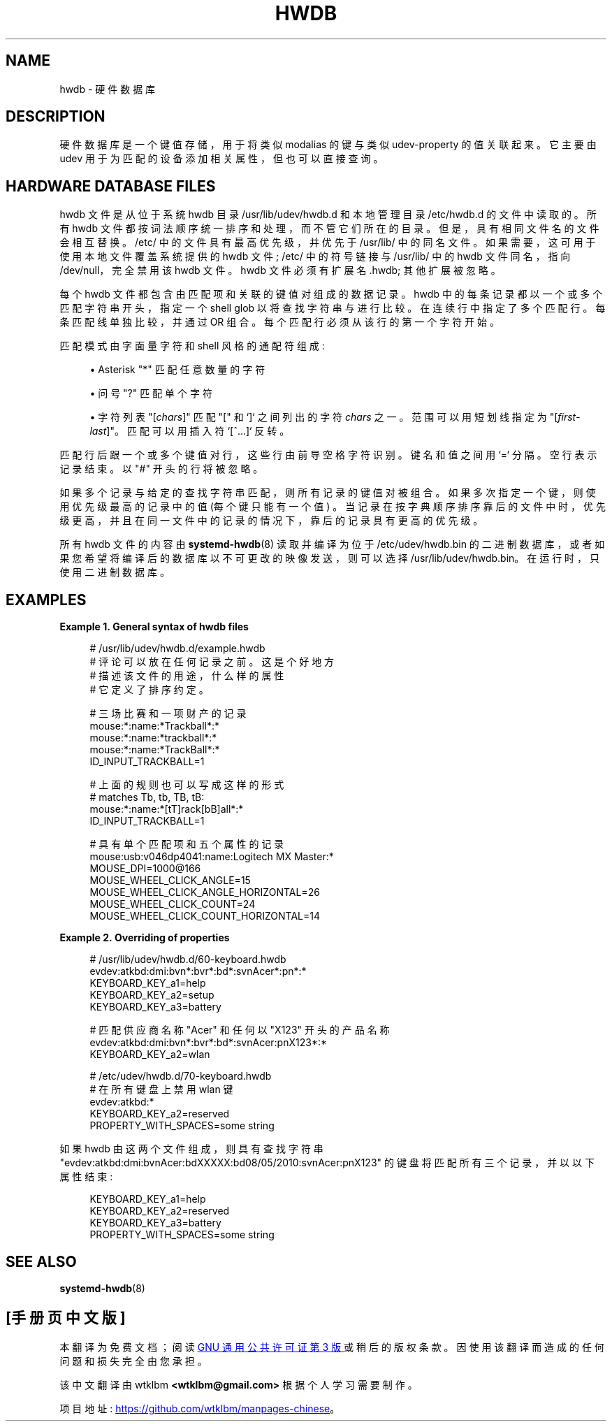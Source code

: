 .\" -*- coding: UTF-8 -*-
'\" t
.\"*******************************************************************
.\"
.\" This file was generated with po4a. Translate the source file.
.\"
.\"*******************************************************************
.TH HWDB 7 "" "systemd 253" hwdb
.ie  \n(.g .ds Aq \(aq
.el       .ds Aq '
.\" -----------------------------------------------------------------
.\" * Define some portability stuff
.\" -----------------------------------------------------------------
.\" ~~~~~~~~~~~~~~~~~~~~~~~~~~~~~~~~~~~~~~~~~~~~~~~~~~~~~~~~~~~~~~~~~
.\" http://bugs.debian.org/507673
.\" http://lists.gnu.org/archive/html/groff/2009-02/msg00013.html
.\" ~~~~~~~~~~~~~~~~~~~~~~~~~~~~~~~~~~~~~~~~~~~~~~~~~~~~~~~~~~~~~~~~~
.\" -----------------------------------------------------------------
.\" * set default formatting
.\" -----------------------------------------------------------------
.\" disable hyphenation
.nh
.\" disable justification (adjust text to left margin only)
.ad l
.\" -----------------------------------------------------------------
.\" * MAIN CONTENT STARTS HERE *
.\" -----------------------------------------------------------------
.SH NAME
hwdb \- 硬件数据库
.SH DESCRIPTION
.PP
硬件数据库是一个键值存储，用于将类似 modalias 的键与类似 udev\-property 的值关联起来 \&。它主要由 udev
用于为匹配的设备添加相关属性，但也可以直接查询 \&。
.SH "HARDWARE DATABASE FILES"
.PP
hwdb 文件是从位于系统 hwdb 目录 /usr/lib/udev/hwdb\&.d 和本地管理目录 /etc/hwdb\&.d\&
的文件中读取的。所有 hwdb 文件都按词法顺序统一排序和处理，而不管它们所在的目录 \&。但是，具有相同文件名的文件会相互替换 \&。/etc/
中的文件具有最高优先级，并优先于 /usr/lib/\& 中的同名文件。如果需要，这可用于使用本地文件覆盖系统提供的 hwdb 文件; /etc/
中的符号链接与 /usr/lib/ 中的 hwdb 文件同名，指向 /dev/null，完全禁用该 hwdb 文件 \&。hwdb 文件必须有扩展名
\&.hwdb; 其他扩展被忽略 \&。
.PP
每个 hwdb 文件都包含由匹配项和关联的键值对组成的数据记录 \&。hwdb 中的每条记录都以一个或多个匹配字符串开头，指定一个 shell glob
以将查找字符串与 \& 进行比较。在连续行 \& 中指定了多个匹配行。每条匹配线单独比较，并通过 OR\& 组合。每个匹配行必须从该行的第一个字符 \&
开始。
.PP
匹配模式由字面量字符和 shell 风格的通配符组成:
.sp
.RS 4
.ie  n \{\
\h'-04'\(bu\h'+03'\c
.\}
.el \{\
.sp -1
.IP \(bu 2.3
.\}
Asterisk "*" 匹配任意数量的字符
.RE
.sp
.RS 4
.ie  n \{\
\h'-04'\(bu\h'+03'\c
.\}
.el \{\
.sp -1
.IP \(bu 2.3
.\}
问号 "?" 匹配单个字符
.RE
.sp
.RS 4
.ie  n \{\
\h'-04'\(bu\h'+03'\c
.\}
.el \{\
.sp -1
.IP \(bu 2.3
.\}
字符列表 "[\fIchars\fP]" 匹配 "[" 和 `]`\& 之间列出的字符 \fIchars\fP 之一。范围可以用短划线指定为
"[\fIfirst\fP\-\fIlast\fP]"\&。匹配可以用插入符 `[^\&...]`\& 反转。
.RE
.PP
匹配行后跟一个或多个键值对行，这些行由前导空格字符 \& 识别。键名和值之间用 `=`\& 分隔。空行表示记录结束 \&。以 "#" 开头的行将被忽略
\&。
.PP
如果多个记录与给定的查找字符串匹配，则所有记录的键值对被组合 \&。如果多次指定一个键，则使用优先级最高的记录中的值 (每个键只能有一个值)
\&。当记录在按字典顺序排序靠后的文件中时，优先级更高，并且在同一文件中的记录的情况下，靠后的记录具有更高的优先级 \&。
.PP
所有 hwdb 文件的内容由 \fBsystemd\-hwdb\fP(8) 读取并编译为位于 /etc/udev/hwdb\&.bin
的二进制数据库，或者如果您希望将编译后的数据库以不可更改的映像 \& 发送，则可以选择
/usr/lib/udev/hwdb\&.bin。在运行时，只使用二进制数据库 \&。
.SH EXAMPLES
.PP
\fBExample\ \&1.\ \&General syntax of hwdb files\fP
.sp
.if  n \{\
.RS 4
.\}
.nf
# /usr/lib/udev/hwdb\&.d/example\&.hwdb
# 评论可以放在任何记录之前 \&。这是个好地方
# 描述该文件的用途，什么样的属性
# 它定义了排序约定 \&。

# 三场比赛和一项财产的记录
mouse:*:name:*Trackball*:*
mouse:*:name:*trackball*:*
mouse:*:name:*TrackBall*:*
 ID_INPUT_TRACKBALL=1

# 上面的规则也可以写成这样的形式
# matches Tb, tb, TB, tB:
mouse:*:name:*[tT]rack[bB]all*:*
 ID_INPUT_TRACKBALL=1

# 具有单个匹配项和五个属性的记录
mouse:usb:v046dp4041:name:Logitech MX Master:*
 MOUSE_DPI=1000@166
 MOUSE_WHEEL_CLICK_ANGLE=15
 MOUSE_WHEEL_CLICK_ANGLE_HORIZONTAL=26
 MOUSE_WHEEL_CLICK_COUNT=24
 MOUSE_WHEEL_CLICK_COUNT_HORIZONTAL=14
.fi
.if  n \{\
.RE
.\}
.PP
\fBExample\ \&2.\ \&Overriding of properties\fP
.sp
.if  n \{\
.RS 4
.\}
.nf
# /usr/lib/udev/hwdb\&.d/60\-keyboard\&.hwdb
evdev:atkbd:dmi:bvn*:bvr*:bd*:svnAcer*:pn*:*
 KEYBOARD_KEY_a1=help
 KEYBOARD_KEY_a2=setup
 KEYBOARD_KEY_a3=battery

# 匹配供应商名称 "Acer" 和任何以 "X123" 开头的产品名称
evdev:atkbd:dmi:bvn*:bvr*:bd*:svnAcer:pnX123*:*
 KEYBOARD_KEY_a2=wlan

# /etc/udev/hwdb\&.d/70\-keyboard\&.hwdb
# 在所有键盘上禁用 wlan 键
evdev:atkbd:*
 KEYBOARD_KEY_a2=reserved
 PROPERTY_WITH_SPACES=some string
.fi
.if  n \{\
.RE
.\}
.PP
如果 hwdb 由这两个文件组成，则具有查找字符串
"evdev:atkbd:dmi:bvnAcer:bdXXXXX:bd08/05/2010:svnAcer:pnX123"
的键盘将匹配所有三个记录，并以以下属性结束:
.sp
.if  n \{\
.RS 4
.\}
.nf
KEYBOARD_KEY_a1=help
KEYBOARD_KEY_a2=reserved
KEYBOARD_KEY_a3=battery
PROPERTY_WITH_SPACES=some string
.fi
.if  n \{\
.RE
.\}
.SH "SEE ALSO"
.PP
\fBsystemd\-hwdb\fP(8)
.PP
.SH [手册页中文版]
.PP
本翻译为免费文档；阅读
.UR https://www.gnu.org/licenses/gpl-3.0.html
GNU 通用公共许可证第 3 版
.UE
或稍后的版权条款。因使用该翻译而造成的任何问题和损失完全由您承担。
.PP
该中文翻译由 wtklbm
.B <wtklbm@gmail.com>
根据个人学习需要制作。
.PP
项目地址:
.UR \fBhttps://github.com/wtklbm/manpages-chinese\fR
.ME 。
